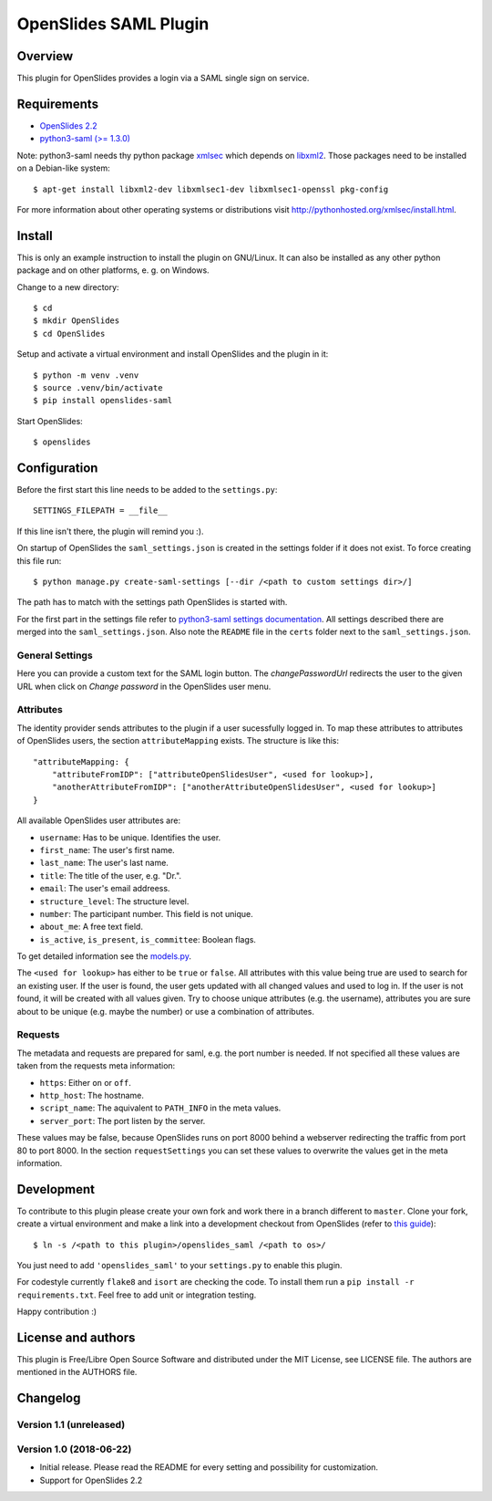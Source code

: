 ============================
 OpenSlides SAML Plugin
============================

Overview
========

This plugin for OpenSlides provides a login via a SAML single sign on
service.


Requirements
============

* `OpenSlides 2.2 <http://openslides.org/>`_
* `python3-saml (>= 1.3.0) <https://pypi.python.org/pypi/python3-saml/1.3.0>`_

Note: python3-saml needs thy python package `xmlsec <https://pypi.python.org/pypi/xmlsec/1.3.3>`_ which depends on `libxml2 <http://xmlsoft.org/>`_. Those packages need to be installed on a Debian-like system::

    $ apt-get install libxml2-dev libxmlsec1-dev libxmlsec1-openssl pkg-config

For more information about other operating systems or distributions visit http://pythonhosted.org/xmlsec/install.html.


Install
=======

This is only an example instruction to install the plugin on GNU/Linux. It
can also be installed as any other python package and on other platforms,
e. g. on Windows.

Change to a new directory::

    $ cd
    $ mkdir OpenSlides
    $ cd OpenSlides

Setup and activate a virtual environment and install OpenSlides and the
plugin in it::

    $ python -m venv .venv
    $ source .venv/bin/activate
    $ pip install openslides-saml

Start OpenSlides::

    $ openslides


Configuration
=============

Before the first start this line needs to be added to the ``settings.py``::

    SETTINGS_FILEPATH = __file__

If this line isn't there, the plugin will remind you :).

On startup of OpenSlides the ``saml_settings.json`` is created in the settings folder if
it does not exist. To force creating this file run::

    $ python manage.py create-saml-settings [--dir /<path to custom settings dir>/]

The path has to match with the settings path OpenSlides is started with.

For the first part in the settings file refer to `python3-saml settings documentation
<https://github.com/onelogin/python3-saml#settings>`_. All settings described there are
merged into the ``saml_settings.json``. Also note the ``README`` file in the ``certs``
folder next to the ``saml_settings.json``.

General Settings
----------------
Here you can provide a custom text for the SAML login button. The `changePasswordUrl`
redirects the user to the given URL when click on `Change password` in the OpenSlides user
menu.

Attributes
----------

The identity provider sends attributes to the plugin if a user sucessfully logged in. To
map these attributes to attributes of OpenSlides users, the section ``attributeMapping``
exists. The structure is like this::

    "attributeMapping: {
        "attributeFromIDP": ["attributeOpenSlidesUser", <used for lookup>],
        "anotherAttributeFromIDP": ["anotherAttributeOpenSlidesUser", <used for lookup>]
    }

All available OpenSlides user attributes are:

- ``username``: Has to be unique. Identifies the user.
- ``first_name``: The user's first name.
- ``last_name``: The user's last name.
- ``title``: The title of the user, e.g. "Dr.".
- ``email``: The user's email addreess.
- ``structure_level``: The structure level.
- ``number``: The participant number. This field is not unique.
- ``about_me``: A free text field.
- ``is_active``, ``is_present``, ``is_committee``: Boolean flags.

To get detailed information see the `models.py
<https://github.com/OpenSlides/OpenSlides/blob/master/openslides/users/models.py>`_.

The ``<used for lookup>`` has either to be ``true`` or ``false``. All attributes with this
value being true are used to search for an existing user. If the user is found, the user gets
updated with all changed values and used to log in. If the user is not found, it will be
created with all values given. Try to choose unique attributes (e.g. the username),
attributes you are sure about to be unique (e.g. maybe the number) or use a combination of
attributes.

Requests
--------

The metadata and requests are prepared for saml, e.g. the port number is needed. If not specified all these values are taken from the requests meta information:

- ``https``: Either ``on`` or ``off``.
- ``http_host``: The hostname.
- ``script_name``: The aquivalent to ``PATH_INFO`` in the meta values.
- ``server_port``: The port listen by the server.

These values may be false, because OpenSlides runs on port 8000 behind a webserver
redirecting the traffic from port 80 to port 8000. In the section ``requestSettings`` you
can set these values to overwrite the values get in the meta information.


Development
===========

To contribute to this plugin please create your own fork and work there in a branch
different to ``master``. Clone your fork, create a virtual environment and make a link
into a development checkout from OpenSlides (refer to `this guide
<https://github.com/OpenSlides/OpenSlides/blob/master/DEVELOPMENT.rst>`_)::

    $ ln -s /<path to this plugin>/openslides_saml /<path to os>/

You just need to add ``'openslides_saml'`` to your ``settings.py`` to enable this plugin.

For codestyle currently ``flake8`` and ``isort`` are checking the code. To install them
run a ``pip install -r requirements.txt``. Feel free to add unit or integration testing.

Happy contribution :)


License and authors
===================

This plugin is Free/Libre Open Source Software and distributed under the
MIT License, see LICENSE file. The authors are mentioned in the AUTHORS file.


Changelog
=========

Version 1.1 (unreleased)
------------------------


Version 1.0 (2018-06-22)
------------------------
* Initial release. Please read the README for every setting and
  possibility for customization.
* Support for OpenSlides 2.2
